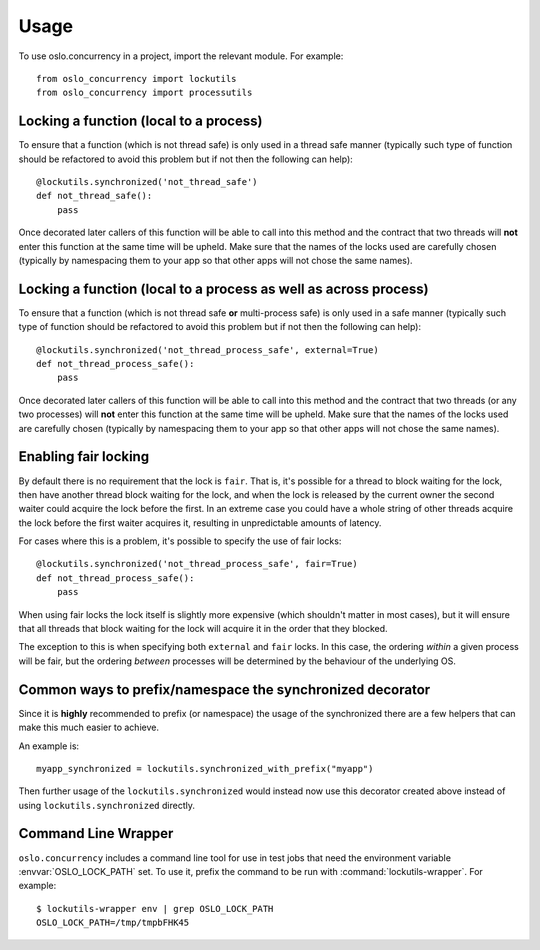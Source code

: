 =======
 Usage
=======

To use oslo.concurrency in a project, import the relevant module. For
example::

    from oslo_concurrency import lockutils
    from oslo_concurrency import processutils

.. seealso::

   * :doc:`API Documentation <../reference/index>`

Locking a function (local to a process)
=======================================

To ensure that a function (which is not thread safe) is only used in
a thread safe manner (typically such type of function should be refactored
to avoid this problem but if not then the following can help)::

    @lockutils.synchronized('not_thread_safe')
    def not_thread_safe():
        pass

Once decorated later callers of this function will be able to call into
this method and the contract that two threads will **not** enter this
function at the same time will be upheld. Make sure that the names of the
locks used are carefully chosen (typically by namespacing them to your
app so that other apps will not chose the same names).

Locking a function (local to a process as well as across process)
=================================================================

To ensure that a function (which is not thread safe **or** multi-process
safe) is only used in a safe manner (typically such type of function should
be refactored to avoid this problem but if not then the following can help)::

    @lockutils.synchronized('not_thread_process_safe', external=True)
    def not_thread_process_safe():
        pass

Once decorated later callers of this function will be able to call into
this method and the contract that two threads (or any two processes)
will **not** enter this function at the same time will be upheld. Make
sure that the names of the locks used are carefully chosen (typically by
namespacing them to your app so that other apps will not chose the same
names).

Enabling fair locking
=====================

By default there is no requirement that the lock is ``fair``.  That is, it's
possible for a thread to block waiting for the lock, then have another thread
block waiting for the lock, and when the lock is released by the current owner
the second waiter could acquire the lock before the first.  In an extreme case
you could have a whole string of other threads acquire the lock before the
first waiter acquires it, resulting in unpredictable amounts of latency.

For cases where this is a problem, it's possible to specify the use of fair
locks::

    @lockutils.synchronized('not_thread_process_safe', fair=True)
    def not_thread_process_safe():
        pass

When using fair locks the lock itself is slightly more expensive (which
shouldn't matter in most cases), but it will ensure that all threads that
block waiting for the lock will acquire it in the order that they blocked.

The exception to this is when specifying both ``external`` and ``fair``
locks.  In this case, the ordering *within* a given process will be fair, but
the ordering *between* processes will be determined by the behaviour of the
underlying OS.

Common ways to prefix/namespace the synchronized decorator
==========================================================

Since it is **highly** recommended to prefix (or namespace) the usage
of the synchronized there are a few helpers that can make this much easier
to achieve.

An example is::

    myapp_synchronized = lockutils.synchronized_with_prefix("myapp")

Then further usage of the ``lockutils.synchronized`` would instead now use
this decorator created above instead of using ``lockutils.synchronized``
directly.

Command Line Wrapper
====================

``oslo.concurrency`` includes a command line tool for use in test jobs
that need the environment variable :envvar:`OSLO_LOCK_PATH` set. To
use it, prefix the command to be run with
:command:`lockutils-wrapper`. For example::

  $ lockutils-wrapper env | grep OSLO_LOCK_PATH
  OSLO_LOCK_PATH=/tmp/tmpbFHK45
